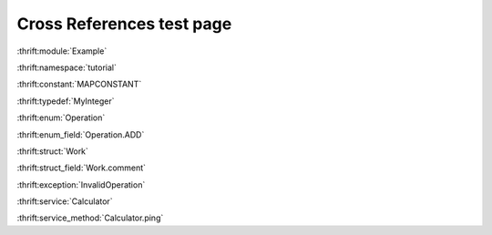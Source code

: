 
Cross References test page
==========================

:thrift:module:`Example`

:thrift:namespace:`tutorial`

:thrift:constant:`MAPCONSTANT`

:thrift:typedef:`MyInteger`

:thrift:enum:`Operation`

:thrift:enum_field:`Operation.ADD`

:thrift:struct:`Work`

:thrift:struct_field:`Work.comment`

:thrift:exception:`InvalidOperation`

:thrift:service:`Calculator`

:thrift:service_method:`Calculator.ping`
